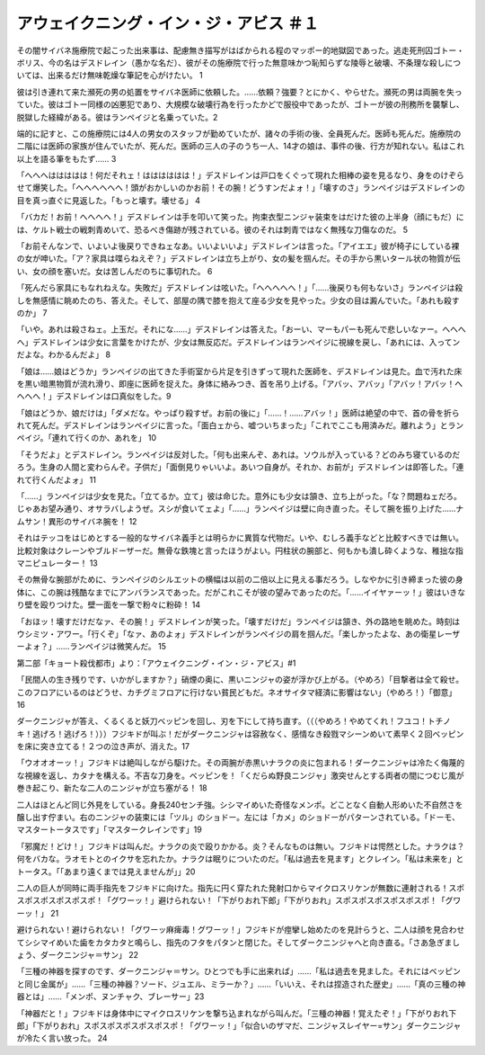 ==========================================================
アウェイクニング・イン・ジ・アビス ＃１
==========================================================

その闇サイバネ施療院で起こった出来事は、配慮無き描写がはばかられる程のマッポー的地獄図であった。逃走死刑囚ゴトー・ボリス、今の名はデスドレイン（愚かな名だ）、彼がその施療院で行った無意味かつ恥知らずな陵辱と破壊、不条理な殺しについては、出来るだけ無味乾燥な筆記を心がけたい。 1

彼は引き連れて来た瀕死の男の処置をサイバネ医師に依頼した。……依頼？強要？とにかく、やらせた。瀕死の男は両腕を失っていた。彼はゴトー同様の凶悪犯であり、大規模な破壊行為を行ったかどで服役中であったが、ゴトーが彼の刑務所を襲撃し、脱獄した経緯がある。彼はランペイジと名乗っていた。2

端的に記すと、この施療院には4人の男女のスタッフが勤めていたが、諸々の手術の後、全員死んだ。医師も死んだ。施療院の二階には医師の家族が住んでいたが、死んだ。医師の三人の子のうち一人、14才の娘は、事件の後、行方が知れない。私はこれ以上を語る筆をもたず…… 3

「へへへははははは！何だそれェ！はははははは！」デスドレインは戸口をくぐって現れた相棒の姿を見るなり、身をのけぞらせて爆笑した。「へへへへへへ！頭がおかしいのかお前！その腕！どうすンだよォ！」「壊すのさ」ランペイジはデスドレインの目を真っ直ぐに見返した。「もっと壊す。壊せる」 4

「バカだ！お前！へへへへ！」デスドレインは手を叩いて笑った。拘束衣型ニンジャ装束をはだけた彼の上半身（顔にもだ）には、ケルト戦士の戦刺青めいて、恐るべき傷跡が残されている。彼のそれは刺青ではなく無残な刀傷なのだ。 5

「お前そんなンで、いよいよ後戻りできねェなあ。いいよいいよ」デスドレインは言った。「アイエエ」彼が椅子にしている裸の女が呻いた。「ア？家具は喋らねえぞ？」デスドレインは立ち上がり、女の髪を掴んだ。その手から黒いタール状の物質が伝い、女の顔を塞いだ。女は苦しんだのちに事切れた。 6

「死んだら家具にもなれねえな。失敗だ」デスドレインは呟いた。「へへへへへ！」「……後戻りも何もないさ」ランペイジは殺しを無感情に眺めたのち、答えた。そして、部屋の隅で膝を抱えて座る少女を見やった。少女の目は澱んでいた。「あれも殺すのか」 7

「いや。あれは殺さねェ。上玉だ。それにな……」デスドレインは答えた。「おーい、マーもパーも死んで悲しいなァー。へへへへ」デスドレインは少女に言葉をかけたが、少女は無反応だ。デスドレインはランペイジに視線を戻し、「あれには、入ってンだよな。わかるんだよ」 8

「娘は……娘はどうか」ランペイジの出てきた手術室から片足を引きずって現れた医師を、デスドレインは見た。血で汚れた床を黒い暗黒物質が流れ滑り、即座に医師を捉えた。身体に絡みつき、首を吊り上げる。「アバッ、アバッ」「アバッ！アバッ！へへへへ！」デスドレインは口真似をした。9

「娘はどうか、娘だけは」「ダメだな。やっぱり殺すぜ。お前の後に」「……！……アバッ！」医師は絶望の中で、首の骨を折られて死んだ。デスドレインはランペイジに言った。「面白ェから、嘘ついちまった」「これでここも用済みだ。離れよう」とランペイジ。「連れて行くのか、あれを」 10

「そうだよ」とデスドレイン。ランペイジは反対した。「何も出来んぞ、あれは。ソウルが入っている？どのみち寝ているのだろう。生身の人間と変わらんぞ。子供だ」「面倒見りゃいいよ。あいつ自身が。それか、お前が」デスドレインは即答した。「連れて行くんだよォ」 11

「……」ランペイジは少女を見た。「立てるか。立て」彼は命じた。意外にも少女は頷き、立ち上がった。「な？問題ねェだろ。じゃあお望み通り、オサラバしようぜ。スシが食いてェよ」「……」ランペイジは壁に向き直った。そして腕を振り上げた……ナムサン！異形のサイバネ腕を！ 12

それはテッコをはじめとする一般的なサイバネ義手とは明らかに異質な代物だ。いや、むしろ義手などと比較すべきでは無い。比較対象はクレーンやブルドーザーだ。無骨な鉄塊と言ったほうがよい。円柱状の腕部と、何もかも潰し砕くような、稚拙な指マニピュレーター！ 13

その無骨な腕部がために、ランペイジのシルエットの横幅は以前の二倍以上に見える事だろう。しなやかに引き締まった彼の身体に、この腕は残酷なまでにアンバランスであった。だがこれこそが彼の望みであったのだ。「……イイヤァーッ！」彼はいきなり壁を殴りつけた。壁一面を一撃で粉々に粉砕！ 14

「おほッ！壊すだけだなァ、その腕！」デスドレインが笑った。「壊すだけだ」ランペイジは頷き、外の路地を眺めた。時刻はウシミツ・アワー。「行くぞ」「なァ、あのよォ」デスドレインがランペイジの肩を掴んだ。「楽しかったよな、あの衛星レーザーよォ？」……ランペイジは微笑んだ。 15

第二部「キョート殺伐都市」より：「アウェイクニング・イン・ジ・アビス」#1

「民間人の生き残りです、いかがしますか？」硝煙の奥に、黒いニンジャの姿が浮かび上がる。（やめろ）「目撃者は全て殺せ。このフロアにいるのはどうせ、カチグミフロアに行けない貧民どもだ。ネオサイタマ経済に影響はない」（やめろ！）「御意」 16

ダークニンジャが答え、くるくると妖刀ベッピンを回し、刃を下にして持ち直す。（（（やめろ！やめてくれ！フユコ！トチノキ！逃げろ！逃げろ！）））フジキドが叫ぶ！だがダークニンジャは容赦なく、感情なき殺戮マシーンめいて素早く２回ベッピンを床に突き立てる！２つの泣き声が、消えた。17

「ウオオオーッ！」フジキドは絶叫しながら駆けた。その両腕が赤黒いナラクの炎に包まれる！ダークニンジャは冷たく侮蔑的な視線を返し、カタナを構える。不吉な刀身を。ベッピンを！「くだらぬ野良ニンジャ」激突せんとする両者の間につむじ風が巻き起こり、新たな二人のニンジャが立ち塞がる！ 18

二人はほとんど同じ外見をしている。身長240センチ強。シシマイめいた奇怪なメンポ。どことなく自動人形めいた不自然さを醸し出す佇まい。右のニンジャの装束には「ツル」のショドー。左には「カメ」のショドーがパターンされている。「ドーモ、マスタートータスです」「マスタークレインです」19

「邪魔だ！どけ！」フジキドは叫んだ。ナラクの炎で殴りかかる。炎？そんなものは無い。フジキドは愕然とした。ナラクは？何をバカな。ラオモトとのイクサを忘れたか。ナラクは眠りについたのだ。「私は過去を見ます」とクレイン。「私は未来を」とトータス。「「あまり遠くまでは見えませんが」」20

二人の巨人が同時に両手指先をフジキドに向けた。指先に円く穿たれた発射口からマイクロスリケンが無数に連射される！スポスポスポスポスポスポ！「グワーッ！」避けられない！「下がりおれ下郎」「下がりおれ」スポスポスポスポスポスポ！「グワーッ！」 21

避けられない！避けられない！「グワーッ麻痺毒！グワーッ！」フジキドが痙攣し始めたのを見計らうと、二人は顔を見合わせてシシマイめいた歯をカタカタと鳴らし、指先のフタをパタンと閉じた。そしてダークニンジャへと向き直る。「さあ急ぎましょう、ダークニンジャ＝サン」 22

「三種の神器を探すのです、ダークニンジャ＝サン。ひとつでも手に出来れば」……「私は過去を見ました。それにはベッピンと同じ金属が」……「三種の神器？ソード、ジュエル、ミラーか？」……「いいえ、それは捏造された歴史」……「真の三種の神器とは」……「メンポ、ヌンチャク、ブレーサー」23

「神器だと！」フジキドは身体中にマイクロスリケンを撃ち込まれながら叫んだ。「三種の神器！覚えたぞ！」「下がりおれ下郎」「下がりおれ」スポスポスポスポスポスポ！「グワーッ！」「似合いのザマだ、ニンジャスレイヤー=サン」ダークニンジャが冷たく言い放った。 24

